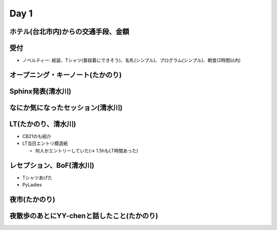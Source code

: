 =======
 Day 1
=======

ホテル(台北市内)からの交通手段、金額
====================================

受付
====
- ノベルティー: 紙袋、Tシャツ(普段着にできそう)、名札(シンプル)、プログラム(シンプル)、朝食(2時間以内)

オープニング・キーノート(たかのり)
==================================

Sphinx発表(清水川)
==================

なにか気になったセッション(清水川)
==================================


LT(たかのり、清水川)
====================
- CB21のも紹介
- LT当日エントリ模造紙

  - 何人かエントリーしていた(-> 1.5hもLT時間あった)

レセプション、BoF(清水川)
=========================
- Tシャツあげた
- PyLadies

夜市(たかのり)
==============

夜散歩のあとにYY-chenと話したこと(たかのり)
===========================================
